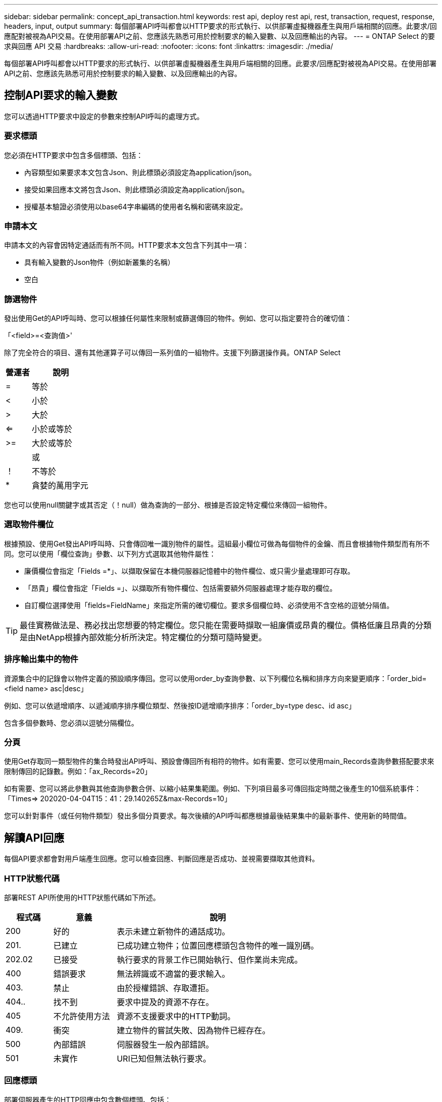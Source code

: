 ---
sidebar: sidebar 
permalink: concept_api_transaction.html 
keywords: rest api, deploy rest api, rest, transaction, request, response, headers, input, output 
summary: 每個部署API呼叫都會以HTTP要求的形式執行、以供部署虛擬機器產生與用戶端相關的回應。此要求/回應配對被視為API交易。在使用部署API之前、您應該先熟悉可用於控制要求的輸入變數、以及回應輸出的內容。 
---
= ONTAP Select 的要求與回應 API 交易
:hardbreaks:
:allow-uri-read: 
:nofooter: 
:icons: font
:linkattrs: 
:imagesdir: ./media/


[role="lead"]
每個部署API呼叫都會以HTTP要求的形式執行、以供部署虛擬機器產生與用戶端相關的回應。此要求/回應配對被視為API交易。在使用部署API之前、您應該先熟悉可用於控制要求的輸入變數、以及回應輸出的內容。



== 控制API要求的輸入變數

您可以透過HTTP要求中設定的參數來控制API呼叫的處理方式。



=== 要求標頭

您必須在HTTP要求中包含多個標頭、包括：

* 內容類型如果要求本文包含Json、則此標頭必須設定為application/json。
* 接受如果回應本文將包含Json、則此標頭必須設定為application/json。
* 授權基本驗證必須使用以base64字串編碼的使用者名稱和密碼來設定。




=== 申請本文

申請本文的內容會因特定通話而有所不同。HTTP要求本文包含下列其中一項：

* 具有輸入變數的Json物件（例如新叢集的名稱）
* 空白




=== 篩選物件

發出使用Get的API呼叫時、您可以根據任何屬性來限制或篩選傳回的物件。例如、您可以指定要符合的確切值：

「<field>=<查詢值>'

除了完全符合的項目、還有其他運算子可以傳回一系列值的一組物件。支援下列篩選操作員。ONTAP Select

[cols="30,70"]
|===
| 營運者 | 說明 


| = | 等於 


| < | 小於 


| > | 大於 


| <= | 小於或等於 


| >= | 大於或等於 


|  | 或 


| ！ | 不等於 


| * | 貪婪的萬用字元 
|===
您也可以使用null關鍵字或其否定（！null）做為查詢的一部分、根據是否設定特定欄位來傳回一組物件。



=== 選取物件欄位

根據預設、使用Get發出API呼叫時、只會傳回唯一識別物件的屬性。這組最小欄位可做為每個物件的金鑰、而且會根據物件類型而有所不同。您可以使用「欄位查詢」參數、以下列方式選取其他物件屬性：

* 廉價欄位會指定「Fields =*」、以擷取保留在本機伺服器記憶體中的物件欄位、或只需少量處理即可存取。
* 「昂貴」欄位會指定「Fields =」、以擷取所有物件欄位、包括需要額外伺服器處理才能存取的欄位。
* 自訂欄位選擇使用「fields=FieldName」來指定所需的確切欄位。要求多個欄位時、必須使用不含空格的逗號分隔值。



TIP: 最佳實務做法是、務必找出您想要的特定欄位。您只能在需要時擷取一組廉價或昂貴的欄位。價格低廉且昂貴的分類是由NetApp根據內部效能分析所決定。特定欄位的分類可隨時變更。



=== 排序輸出集中的物件

資源集合中的記錄會以物件定義的預設順序傳回。您可以使用order_by查詢參數、以下列欄位名稱和排序方向來變更順序：「order_bid=<field name> asc|desc」

例如、您可以依遞增順序、以遞減順序排序欄位類型、然後按ID遞增順序排序：「order_by=type desc、id asc」

包含多個參數時、您必須以逗號分隔欄位。



=== 分頁

使用Get存取同一類型物件的集合時發出API呼叫、預設會傳回所有相符的物件。如有需要、您可以使用main_Records查詢參數搭配要求來限制傳回的記錄數。例如：「ax_Records=20」

如有需要、您可以將此參數與其他查詢參數合併、以縮小結果集範圍。例如、下列項目最多可傳回指定時間之後產生的10個系統事件：「Times=> 202020-04-04T15：41：29.140265Z&max-Records=10」

您可以針對事件（或任何物件類型）發出多個分頁要求。每次後續的API呼叫都應根據最後結果集中的最新事件、使用新的時間值。



== 解讀API回應

每個API要求都會對用戶端產生回應。您可以檢查回應、判斷回應是否成功、並視需要擷取其他資料。



=== HTTP狀態代碼

部署REST API所使用的HTTP狀態代碼如下所述。

[cols="15,20,65"]
|===
| 程式碼 | 意義 | 說明 


| 200 | 好的 | 表示未建立新物件的通話成功。 


| 201. | 已建立 | 已成功建立物件；位置回應標頭包含物件的唯一識別碼。 


| 202.02 | 已接受 | 執行要求的背景工作已開始執行、但作業尚未完成。 


| 400 | 錯誤要求 | 無法辨識或不適當的要求輸入。 


| 403. | 禁止 | 由於授權錯誤、存取遭拒。 


| 404.. | 找不到 | 要求中提及的資源不存在。 


| 405 | 不允許使用方法 | 資源不支援要求中的HTTP動詞。 


| 409. | 衝突 | 建立物件的嘗試失敗、因為物件已經存在。 


| 500 | 內部錯誤 | 伺服器發生一般內部錯誤。 


| 501 | 未實作 | URI已知但無法執行要求。 
|===


=== 回應標頭

部署伺服器產生的HTTP回應中包含數個標頭、包括：

* 每個成功的API要求都會指派一個唯一的要求識別碼。
* 位置建立物件時、位置標頭會包含新物件的完整URL、包括唯一物件識別碼。




=== 回應本文

與API要求相關的回應內容會因物件、處理類型、以及要求的成功或失敗而有所不同。回應本文會以Json呈現。

* 單一物件單一物件可根據要求傳回一組欄位。例如、您可以使用「Get」（取得）、使用唯一識別碼擷取叢集的選定內容。
* 可從資源集合傳回多個物件。在所有情況下、都會使用一致的格式、其中「nm_Records」表示包含物件執行個體陣列的記錄和記錄數目。例如、您可以擷取在特定叢集中定義的所有節點。
* 工作物件如果API呼叫以非同步方式處理、則會傳回工作物件來固定背景工作。例如、用於部署叢集的POST要求會以非同步方式處理、並傳回工作物件。
* 錯誤物件如果發生錯誤、一律會傳回錯誤物件。例如、當您嘗試建立已存在名稱的叢集時、會收到錯誤訊息。
* 在某些情況下為空白、不會傳回任何資料、回應本文則為空白。例如、使用DELETE刪除現有主機之後、回應本文為空白。

